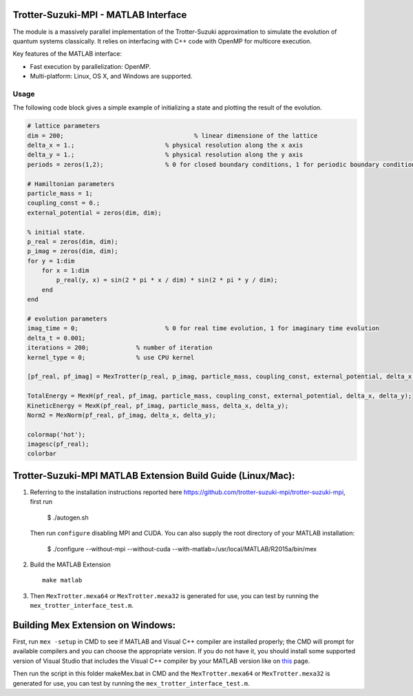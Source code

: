 Trotter-Suzuki-MPI - MATLAB Interface
=====================================

The module is a massively parallel implementation of the Trotter-Suzuki approximation to simulate the evolution of quantum systems classically. It relies on interfacing with C++ code with OpenMP for multicore execution.

Key features of the MATLAB interface:

* Fast execution by parallelization: OpenMP.
* Multi-platform: Linux, OS X, and Windows are supported.

Usage
------
The following code block gives a simple example of initializing a state and plotting the result of the evolution.

.. code-block:: python
		
  # lattice parameters
  dim = 200;					% linear dimensione of the lattice
  delta_x = 1.;				% physical resolution along the x axis
  delta_y = 1.;				% physical resolution along the y axis
  periods = zeros(1,2); 		% 0 for closed boundary conditions, 1 for periodic boundary conditions

  # Hamiltonian parameters
  particle_mass = 1;
  coupling_const = 0.;
  external_potential = zeros(dim, dim);

  % initial state.
  p_real = zeros(dim, dim);
  p_imag = zeros(dim, dim);
  for y = 1:dim
      for x = 1:dim
          p_real(y, x) = sin(2 * pi * x / dim) * sin(2 * pi * y / dim);
      end
  end

  # evolution parameters
  imag_time = 0;			% 0 for real time evolution, 1 for imaginary time evolution
  delta_t = 0.001;		
  iterations = 200;		% number of iteration
  kernel_type = 0;		% use CPU kernel

  [pf_real, pf_imag] = MexTrotter(p_real, p_imag, particle_mass, coupling_const, external_potential, delta_x, delta_y, delta_t, iterations, kernel_type, periods, imag_time);

  TotalEnergy = MexH(pf_real, pf_imag, particle_mass, coupling_const, external_potential, delta_x, delta_y);
  KineticEnergy = MexK(pf_real, pf_imag, particle_mass, delta_x, delta_y);
  Norm2 = MexNorm(pf_real, pf_imag, delta_x, delta_y);

  colormap('hot');
  imagesc(pf_real);
  colorbar
  
Trotter-Suzuki-MPI MATLAB Extension Build Guide (Linux/Mac):
================================

1. Referring to the installation instructions reported here https://github.com/trotter-suzuki-mpi/trotter-suzuki-mpi, first run

    $ ./autogen.sh

   Then run ``configure`` disabling MPI and CUDA. You can also supply the root directory of your MATLAB installation:

    $ ./configure --without-mpi --without-cuda --with-matlab=/usr/local/MATLAB/R2015a/bin/mex
 
2. Build the MATLAB Extension
   ::
      make matlab

3. Then ``MexTrotter.mexa64`` or ``MexTrotter.mexa32`` is generated for use, you can test by running the ``mex_trotter_interface_test.m``.

Building Mex Extension on Windows:
===================================

First, run ``mex -setup`` in CMD to see if MATLAB and Visual C++ compiler are installed properly; the CMD will prompt for available compilers and you can choose the appropriate version. If you do not have it, you should install some supported version of Visual Studio that includes the Visual C++ compiler by your MATLAB version like on `this <http://www.mathworks.com/support/compilers/R2015a/index.html?sec=win64/>`_ page.

Then run the script in this folder makeMex.bat in CMD and the ``MexTrotter.mexa64`` or ``MexTrotter.mexa32`` is generated for use, you can test by running the ``mex_trotter_interface_test.m``.
